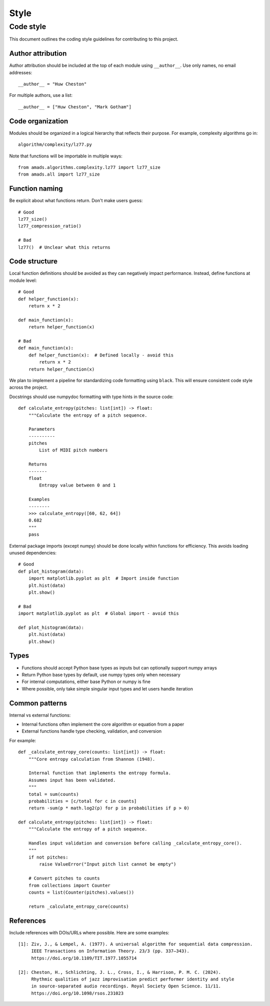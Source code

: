 Style
=====

Code style
----------

This document outlines the coding style guidelines for contributing to this project.

Author attribution
~~~~~~~~~~~~~~~~

Author attribution should be included at the top of each module using ``__author__``. Use only names, no email addresses::

    __author__ = "Huw Cheston"

For multiple authors, use a list::

    __author__ = ["Huw Cheston", "Mark Gotham"]

Code organization
~~~~~~~~~~~~~~~~

Modules should be organized in a logical hierarchy that reflects their purpose. For example, complexity algorithms go in::

    algorithm/complexity/lz77.py

Note that functions will be importable in multiple ways::

    from amads.algorithms.complexity.lz77 import lz77_size
    from amads.all import lz77_size

Function naming
~~~~~~~~~~~~~~

Be explicit about what functions return. Don't make users guess::

    # Good
    lz77_size()
    lz77_compression_ratio()

    # Bad
    lz77()  # Unclear what this returns

Code structure
~~~~~~~~~~~~~

Local function definitions should be avoided as they can negatively impact performance. Instead, define functions at module level::

    # Good
    def helper_function(x):
        return x * 2

    def main_function(x):
        return helper_function(x)

    # Bad
    def main_function(x):
        def helper_function(x):  # Defined locally - avoid this
            return x * 2
        return helper_function(x)

We plan to implement a pipeline for standardizing code formatting using ``black``. This will ensure consistent code style across the project.

Docstrings should use numpydoc formatting with type hints in the source code::

    def calculate_entropy(pitches: list[int]) -> float:
        """Calculate the entropy of a pitch sequence.

        Parameters
        ----------
        pitches
            List of MIDI pitch numbers

        Returns
        -------
        float
            Entropy value between 0 and 1

        Examples
        --------
        >>> calculate_entropy([60, 62, 64])
        0.682
        """
        pass

External package imports (except numpy) should be done locally within functions for efficiency. This avoids loading unused dependencies::

    # Good
    def plot_histogram(data):
        import matplotlib.pyplot as plt  # Import inside function
        plt.hist(data)
        plt.show()

    # Bad
    import matplotlib.pyplot as plt  # Global import - avoid this

    def plot_histogram(data):
        plt.hist(data)
        plt.show()

Types
~~~~~

- Functions should accept Python base types as inputs but can optionally support numpy arrays
- Return Python base types by default, use numpy types only when necessary
- For internal computations, either base Python or numpy is fine
- Where possible, only take simple singular input types and let users handle iteration

Common patterns
~~~~~~~~~~~~~~

Internal vs external functions:

- Internal functions often implement the core algorithm or equation from a paper
- External functions handle type checking, validation, and conversion

For example::

    def _calculate_entropy_core(counts: list[int]) -> float:
        """Core entropy calculation from Shannon (1948).

        Internal function that implements the entropy formula.
        Assumes input has been validated.
        """
        total = sum(counts)
        probabilities = [c/total for c in counts]
        return -sum(p * math.log2(p) for p in probabilities if p > 0)

    def calculate_entropy(pitches: list[int]) -> float:
        """Calculate the entropy of a pitch sequence.

        Handles input validation and conversion before calling _calculate_entropy_core().
        """
        if not pitches:
            raise ValueError("Input pitch list cannot be empty")

        # Convert pitches to counts
        from collections import Counter
        counts = list(Counter(pitches).values())

        return _calculate_entropy_core(counts)

References
~~~~~~~~~~

Include references with DOIs/URLs where possible. Here are some examples::

    [1]: Ziv, J., & Lempel, A. (1977). A universal algorithm for sequential data compression.
         IEEE Transactions on Information Theory. 23/3 (pp. 337–343).
         https://doi.org/10.1109/TIT.1977.1055714

    [2]: Cheston, H., Schlichting, J. L., Cross, I., & Harrison, P. M. C. (2024).
         Rhythmic qualities of jazz improvisation predict performer identity and style
         in source-separated audio recordings. Royal Society Open Science. 11/11.
         https://doi.org/10.1098/rsos.231023
